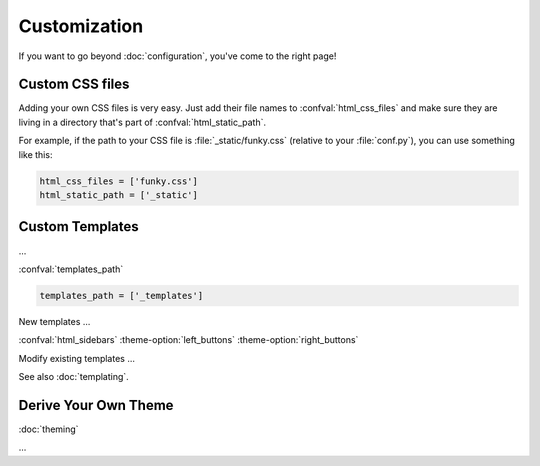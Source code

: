 Customization
=============

If you want to go beyond :doc:`configuration`, you've come to the right page!


Custom CSS files
----------------

Adding your own CSS files is very easy.
Just add their file names to :confval:`html_css_files`
and make sure they are living in a directory
that's part of :confval:`html_static_path`.

For example, if the path to your CSS file is :file:`_static/funky.css`
(relative to your :file:`conf.py`), you can use something like this:

.. code-block:: python

    html_css_files = ['funky.css']
    html_static_path = ['_static']


Custom Templates
----------------

...

:confval:`templates_path`

.. code-block:: python

    templates_path = ['_templates']

New templates ...

:confval:`html_sidebars`
:theme-option:`left_buttons`
:theme-option:`right_buttons`

Modify existing templates ...

.. todo::

   relbar1, relbar2, ...

See also :doc:`templating`.


Derive Your Own Theme
---------------------

:doc:`theming`

...

.. code-block:: ini
    :name: derived-theme-conf
    :caption: Starting point for your own :file:`theme.conf`

    [theme]
    inherit = insipid
    stylesheet = ???.css
    sidebars = ???.html, ???.html, ???.html
    pygments_style = ???

    [options]
    left_buttons = ???.html, ???.html
    right_buttons = ???.html

    breadcrumbs = true
    navbar_top = false

    your_own_option1 = 4em
    your_own_option2 = true

    # and so on and so on ...

.. todo:: describe CSS file, import insipid.css?
